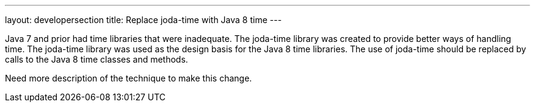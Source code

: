 ---
layout: developersection
title: Replace joda-time with Java 8 time
---

:task-identifier: replace-joda-time-with-java-8-time
:task-description: Replace joda-time with Java 8 time

Java 7 and prior had time libraries that were inadequate.  The joda-time library was created to provide better ways of handling time.  The joda-time library was used as the design basis for the Java 8 time libraries. The use of joda-time should be replaced by calls to the Java 8 time classes and methods.

Need more description of the technique to make this change.